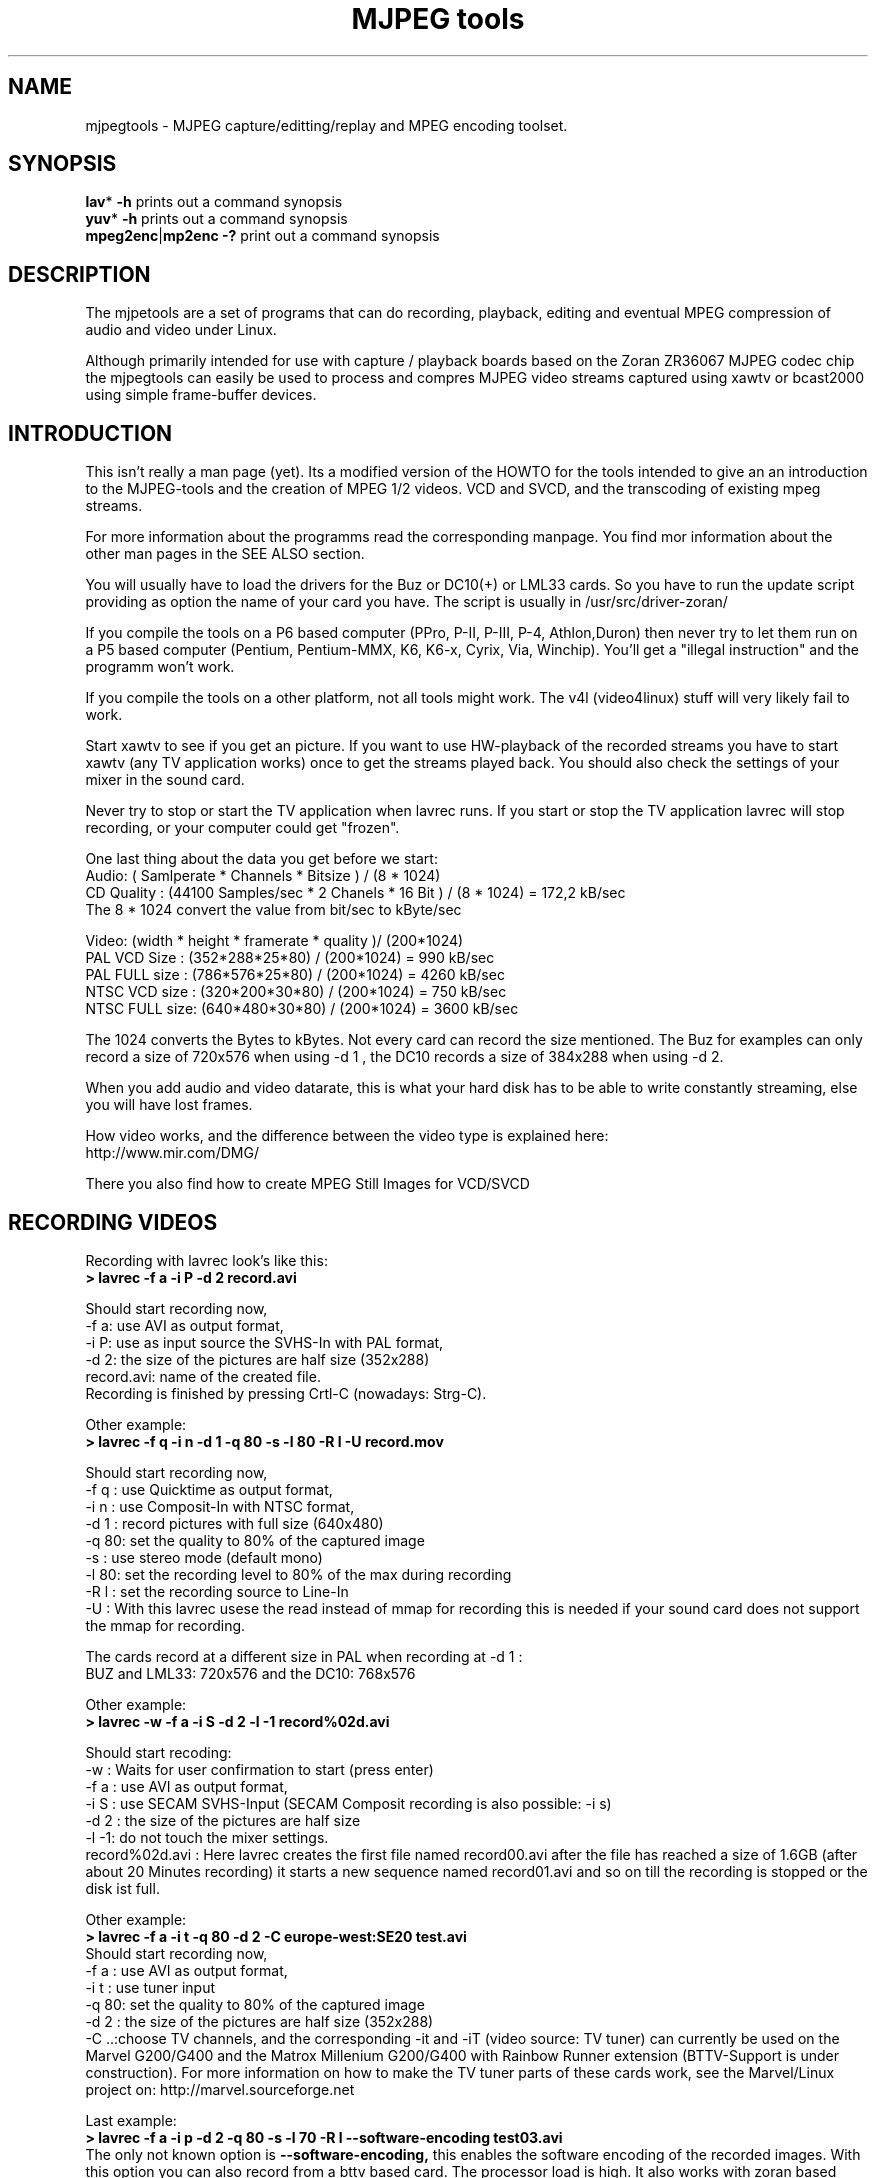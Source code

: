 .\" 
.TH "MJPEG tools" "1" "2 June 2001" "MJPEG Linux Square" "MJPEG tools manual"
.SH "NAME"
.LP 
.br 
mjpegtools \- MJPEG capture/editting/replay and MPEG encoding toolset.
.br 

.SH "SYNOPSIS"
.LP 
.BR lav * " \-h"
prints out a command synopsis
.br 
.BR yuv * " \-h"
prints out a command synopsis
.br 
.BR mpeg2enc | mp2enc\ \-?
print out a command synopsis
.br 

.SH "DESCRIPTION"
.br 
The mjpetools are a set of programs that can do recording,
playback,  editing and eventual MPEG compression of
audio and video under Linux.  

Although primarily intended for use with capture / playback boards
based on the Zoran ZR36067 MJPEG codec chip the mjpegtools can easily
be used to process and compres MJPEG video streams captured using
xawtv or bcast2000 using simple frame\-buffer devices.


.SH "INTRODUCTION"
.br 

This isn't really a man page (yet).  Its a modified version of the
HOWTO for the tools intended to give an an introduction to the
MJPEG\-tools and the creation of MPEG 1/2 videos. VCD and SVCD, and
the transcoding of existing mpeg streams.

For more information about the programms read the corresponding manpage. You find mor information about the other man pages in the SEE ALSO section.

You will usually have to load the drivers for the Buz or DC10(+) or LML33
cards. So you have to run the update script providing as option the name 
of your card you have. The script is usually in /usr/src/driver\-zoran/

If you compile the tools on a P6 based computer (PPro, P\-II, P\-III, P\-4,
Athlon,Duron) then never try to let them run on a P5 based computer 
(Pentium, Pentium\-MMX, K6, K6\-x, Cyrix, Via, Winchip). You'll get a 
"illegal instruction" and the programm won't work.

If you compile the tools on a other platform, not all tools might work. The v4l (video4linux) stuff will very likely fail to work.

Start xawtv to see if you get an picture. If you want to use HW\-playback of
the recorded streams you have to start xawtv (any TV application works) 
once to get the streams played back. You should also check the settings of 
your mixer in the sound card.

Never try to stop or start the TV application when lavrec runs. If you start
or stop the TV application lavrec will stop recording, or your computer could
get "frozen".

One last thing about the data you get before we start:
.br
Audio: ( Samlperate * Channels * Bitsize ) / (8 * 1024)
.br
CD Quality : (44100 Samples/sec * 2 Chanels * 16 Bit ) / (8 * 1024) = 172,2 kB/sec
.br
The 8 * 1024 convert the value from bit/sec to kByte/sec


Video: (width * height * framerate * quality )/ (200*1024)
.br
PAL VCD Size  : (352*288*25*80) / (200*1024) = 990  kB/sec
.br
PAL FULL size : (786*576*25*80) / (200*1024) = 4260 kB/sec
.br
NTSC VCD size : (320*200*30*80) / (200*1024) = 750  kB/sec
.br
NTSC FULL size: (640*480*30*80) / (200*1024) = 3600 kB/sec

.br
The 1024 converts the Bytes to kBytes. Not every card can record the size 
mentioned. The Buz for examples can only record a size of 720x576 when
using -d 1 , the DC10 records a size of 384x288 when using -d 2.

.br
When you add audio and video datarate, this is what your hard disk has  
to be able to write constantly streaming, else you will have lost frames.

How video works, and the difference between the video type is explained here:
.br
http://www.mir.com/DMG/

There you also find how to create MPEG Still Images for VCD/SVCD

.SH "RECORDING VIDEOS"
.br 

Recording with lavrec look's like this:
.br 
.B > lavrec \-f a \-i P \-d 2 record.avi

Should start recording now,
.br 
\-f a: use AVI as output format,
.br 
\-i P: use as input source the SVHS\-In with PAL format,
.br 
\-d 2: the size of the pictures are half size (352x288)
.br 
record.avi: name of the created file.
.br 
Recording is finished by pressing Crtl\-C (nowadays: Strg\-C).

Other example:
.br 
.B > lavrec \-f q \-i n \-d 1 \-q 80 \-s \-l 80 \-R l \-U record.mov

Should start recording now,
.br 
\-f q : use Quicktime as output format,
.br 
\-i n : use Composit\-In with NTSC format,
.br 
\-d 1 : record pictures with full size (640x480)
.br 
\-q 80: set the quality to 80% of the captured image
.br 
\-s   : use stereo mode (default mono)
.br 
\-l 80: set the recording level to 80% of the max during recording
.br 
\-R l : set the recording source to Line\-In
.br
\-U   : With this lavrec usese the read instead of mmap for recording this
is needed if your sound card does not support the mmap for recording.

The cards record at a different size in PAL when recording at -d 1 :
.br
BUZ and LML33: 720x576 and the DC10: 768x576


Other example:
.br 
.B > lavrec \-w \-f a \-i S \-d 2 \-l \-1 record%02d.avi

Should start recoding:
.br 
\-w   : Waits for user confirmation to start (press enter)
.br 
\-f a : use AVI as output format,
.br 
\-i S : use SECAM SVHS\-Input (SECAM Composit recording is also possible: \-i s)
.br 
\-d 2 : the size of the pictures are half size
.br 
\-l \-1: do not touch the mixer settings.
.br 
record%02d.avi : Here lavrec creates the first file named record00.avi after 
the file has reached a size of 1.6GB (after about 20 Minutes recording) it 
starts a new sequence named record01.avi and so on till the recording is 
stopped or the disk ist full. 

Other example:
.br
.B > lavrec -f a -i t -q 80 -d 2 -C europe-west:SE20 test.avi
.br
Should start recording now,
.br
\-f a : use AVI as output format,
.br
\-i t : use tuner input
.br
\-q 80: set the quality to 80% of the captured image
.br
\-d 2 : the size of the pictures are half size (352x288)
.br
\-C ..:choose TV channels, and the corresponding -it and -iT 
(video source: TV tuner) can currently be used on the Marvel G200/G400 and 
the Matrox Millenium G200/G400 with Rainbow Runner extension (BTTV-Support 
is under construction).  For more information on how to make the TV tuner 
parts of these cards work, see the Marvel/Linux project on: 
http://marvel.sourceforge.net 

Last example:
.br
.B > lavrec -f a -i p -d 2 -q 80 -s -l 70 -R l --software-encoding test03.avi 
.br
The only not known option is 
.B --software-encoding, 
this enables the software encoding of the recorded images. With this option 
you can also record from a bttv based card. The processor load is high. It 
also works with zoran based cards but only with -d 4.
.br

All lavtools accept the %02d file description, so you do not have to name each 
file, but that would also be a posibillity to do. 
.br

Note: More options are described in the lavrec man-page. 
.br

There are more options, but with this you should be able to start.
.br
 
How about some hints as to sensible settings. I habitually turn quality to
80% or more for \-d 2 capture. At full resolution as low as 40% seems to be
visually "perfect".  \-d 2 is already better than VHS video (a *lot*!).
If you're aiming to create VCD's then there is little to be gained recording
at full resolution as you need to reduce to \-d 2 resolution later anyway.

.SH "CREATING VIDEOS FROM IMAGES"
.br 
You can use jpeg2yuv to create a yuv stream from separate JPEG images.
This stream is sent to stdout, so that it can either be saved into a
file, encoded directly to a mpeg video using mpeg2enc or used for
anything else.

Saving an yuv stream can be done like this:
.br
.B > jpeg2yuv -f 25 -j image%05d.jpg > result.yuv

Creates the file result.yuv containing the yuv video data with 25 FPS.
The -f option is used to set the frame rate. Note that image%05d.jpg means
that the jpeg files are named image00000.jpg, image00001.jpg and so on.
(05 means five digits, 04 means four digits, etc.)

If you want to encode a mpeg video directly from jpeg images
without saving a seperate video file type:
.br
.B > jpeg2yuv -f 25 -j image%05d.jpg | mpeg2enc -o mpegfile.m1v

Does the same as above but saves a mpeg video rather than a yuv video.
See mpeg2enc section for details on how to use mpeg2enc.

You can also use yuvscaler between jpeg2yuv and mpeg2enc.
If you want to create a SVCD from your mpeg-video, type:
.br
.B > jpeg2yuv -f 25 -j image%05d.jpg | yuvscaler -O SVCD | mpeg2enc -f 4 -o video.m2v

It's also usefull to put yuvmedianfilter before mpeg2enc. The resulting
video will be softer but a bit less sharp:
.br
.B > jpeg2yuv -f 25 -j image05d*.jpg | yuvmedianfilter | mpeg2enc -o video.m1v

It also depends on the quality (compression) of your jpeg images wheather
yuvmedianfilter should be used or not.

You can use the -b option to set the number of the image to start with.
For example, if your first image is image01.jpg rather than image00.jpg, type:
.br
.B > jpeg2yuv -b 1 -f 25  -j image%02d.jpg | yuv2lav -o stream_without_sound.avi

Adding the sound to the stream then:
.br
.B > lavaddwav stream_without_sound.avi sound.wav stream.avi

The number of images to be processed can be specified with the -n number.

For ppm input there is the ppmtoy4m util, there is also a manpage for ppmtoy4m.

So to create a mpeg video try this:
.br
.B > cat *.ppm | ppmtoy4m -o 75 -n 60 -F 25:1 | mpeg2enc -o output.m1v

Cat's each *.ppm file to ppmtoy4m. There the first 75 frames (pictures) are
ignored and next 60 are encoded by mpeg2enc to output.m1v.  You can run it
without the -o and -n option. The -F options sets the frame rate, default is
NTSC (30000:1001), for PAL you have to use -F 25:1.

Other picture formats can also be used if there is a converter to ppm:
.br
.B > ls *.tga | xargs -n1 tgatoppm | ppmtoy4m | yuvplay

A list of filenames (ls *.tga) is given to xargs that executes the tgatoppm
with one (-n 1) argument per call, and feeds the output into ppmtoy4m. This
time the video is only shown on the screen.
.br
The xargs is only needed if the converter (tgatoppm), can only operate on a
single image at a time.


.SH "CHECKING IF RECORDING WAS SUCCESFUL"
.br 
You can use lavplay or glav.

.B > lavplay \-p S record.avi

You should see the recorded video and hear the sound. But the decoding of the
video is done by the CPU. Your system has quite a heavy load. You don't need
xawtv or anything, though.

When you record with -d 1 somtimes it happend that the field were described 
wrong top first, but it was a bottom first video. You notice this effect easily
when you look at the logo of a tv company. Then try to play it back with 
the -x option. This changes the field order and fix the problem but you also have to use the -x switch in lav2yuv.
.br
You can also try changing the lavrec -f option to the opposite 
used before (a/A) this should change the field order while recording.

The better way:
.br 
.B > lavplay \-p H record.avi

The video is decoded and played by the hardware. The system load is now
very low. This will play it back on\-screen using the hardware.

You might also try:
.br 
.B > lavplay \-p C record.avi

Which will play it back using the hardware, but to the output of the card, so
you'll be able to use xawtv or another tv application to see the results.

NOTE: ALWAYS first open xawtv, and only then, start lavplay \-p C. If you do it
the other way around, the computer might crash.

.B > glav record.avi

Does the same as lavplay, but you have an nice gui. The options for glav and 
lavplay are nearly the same. Using no option HW playback is used. 

Using hardware playback a signal for the Composit and SVHS OUT is generated, so you can view the movie on your TV.

NOTE: After loading the driver's you have to start xawtv to set up some things
lavplay and glav do not, but they are needed for HW\-Playback. Don't forget to
close xawtv !!
.br 
NOTE2: Do not try to send glav an lavplay into background, wont work correct !!!
.br 
NOTE3: SECAM playback is now (12.3.2001) only in monochrome, but the recording
and encoding is done right.

Coming soon: There is a tool, that makes recording videos very simple named
Linux Video Studio. You can download it at: http://ronald.bitfreak.net


.SH "EDIT THE VIDEO"
.br 
Most tasks can be easily done by glav.
Like deleting parts of the video, cut paste and copy parts of the videos.
For my part I was not in the need of doing anything that glav coudn't do.

The modifications should be saved because glav does not edit (not destructive)
the video. This means that the video is left untouced, and the modification's
are kept in an extra "Edit List" file. Readable with a text editor. This files
can be used as an input file for the lavtools, like lav2wav, lav2yuv, lavtrans.

If you want to cut off the beginning and the end of the stream mark the
beginning and the and, and use the "save select" button. The edit list file is
than used as input for the lavtools. If you want to split a recorded video to
some smaler parts, simply select the parts and then save each part to a differnt
listfile.

You can see all changes to the video and sound NOW, you do not need to
recalculate something.

If you want to get an "destructive" version of your edited video use:
.br

.B > lavtrans \-o short_version.avi \-f a editlist.eli
.br
\-o    : specifies the output name
.br
\-f a  : specifies the output format (AVI for example)
.br
editlist.eli : is the list file where the modifications are descibed. You
generate the list file with the "save all" or "save select" buttons in glav.

Unify videos:
.br

.B > lavtrans \-o stream.movtar \-f m record_1.avi record_2.avi ... record_n.avi
.br
\-o  : specifies the output name
.br
\-f m: specifies the output format, movtar in this case

This is usually not necessary. Keep in your mind that there is the 2GB file-size-limit on 32Bit systems with an older glibc. 

Separate pics and sound: 

.B > lavtrans \-o sound.wav \-f w stream.avi
.br
Creates a wav file with the sound of the stream.avi
.br
Maybe need if you want to remove noise or something else, or you want to
convert it to an an other sound format for other use.

An other version of spliting the sound is:
.br
.B > lav2wav editlist.eli > sound.wav

Creating separate images:
.br
.B > mkdir jpg
.br
.B > lavtrans \-o jpg/image%05d.jpg \-f i stream.avi
.br
First create the directory "jpg".
.br
Then lavtrans will create single JPG images in the jpg directory from the
stream.avi file. The files will be named: image00000.jpg image00001.jpg ....

Maybe interesting if you need sample images and do not want to play around
with grabing a single image.



.SH "CREATING MOVIE TRANSITIONS"
.br 
Thanks to pHilipp Zabel's lavpipe, we can now make simple transitions between
movies or combine multiple layers of movies.

pHilipp wrote this HOWTO on how to make transitions:

Let's assume simple this scenery: We have two input videos, intro.avi
and epilogue.mov and want make intro.avi transist into epilogue.mov
with a duration of one second (that is 25 frames for PAL or 30 frames
for NTSC).

intro.avi and epiloque.mov have to be of the same format regarding
frame rate and image resolution, at the moment.
In this example they are both 352x288 PAL files. intro.avi contains
250 frames and epilogue.mov is 1000 frames long.

Therefore our output file will contain:
 \- the first 225 frames of intro.avi
 \- a 25 frame transition containing the last 25 frames of intro.avi
   and the first 25 frames of epilogue.mov
 \- the last 975 frames of epilogue.mov

We could get the last 25 frames of intro.avi by calling:
.br
> lav2yuv \-o 225 \-f 25 intro.avi
.br
\-o 225, the offset, tells lav2yuv to begin with frame # 225
and \-f 25 makes it output 25 frames from there on
.br

Another possibility is:
.br
> lav2yuv \-o \-25 intro.avi
.br
Since negative offsets are counted from the end.

And the first 25 frames of epilogue.mov:
.br
>l av2yuv \-f 25 epilogue.mov
.br
\-o defaults to an offset of zero

But we need to combine the two streams with lavpipe. So the call would be:
.br
> lavpipe "lav2yuv \-o 255 \-f 25 intro.avi" "lav2yuv \-f 25 epilogue.mov"
.br
The output of this is a raw yuv stream that can be fed into
transist.flt.

transist.flt needs to be informed about the duration of the transition
and the opacity of the second stream at the beginning and at the end
of the transition:
.br
 \-o num   opacity of second input at the beginning [0\-255]
.br
 \-O num   opacity of second input at the end [0\-255]
.br
 \-d num   duration of transition in frames
.br
An opacity of 0 means that the second stream is fully transparent
(only stream one visible), at 255 stream two is fully opaque.
.br
In our case the correct call (transition from stream 1 to stream 2)
would be:
.br
> transist.flt \-o 0 \-O 255 \-d 25
.br
The \-s and \-n parameters equal to the \-o and \-f parameters of lav2yuv
and are only needed if anybody wants to render only a portion of the
transition for whatever reason. Please note that this only affects
the weighting calculations \- none of the input is really skipped, so
that if you pass the skip parameter (\-s 30, for example), you also
need to skip the first 30 frames in lav2yuv (\-o 30) in order to get
the expected result. If you didn't understand this, send an email to
the authors or simply ignore \-s and \-n.
.br
The whole procedure will be automated later, anyway.

Now we want to compress the yuv stream with yuv2lav.
.br
>yuv2lav \-f a \-q 80 \-o transition.avi
Reads the yuv stream from stdin and outputs an avi file (\-f a)
with compressed jpeg frames of quality 80.

Now we have the whole command for creating a transition:

>ypipe "lav2yuv \-o 255 \-f 25 intro.avi" "lav2yuv \-f 25 epilogue.mov" | \
transist.flt \-o 0 \-O 255 \-d 25 | yuv2lav \-f a \-q 80 \-o transition.avi

(This is one line.) The resulting video can be written as a LAV Edit List,
a plain text file containing the following lines:

LAV Edit List
.br
PAL
.br
3
.br
intro.avi
.br
transition.avi
.br
epilogue.mov
.br
0 0 224
.br
1 0 24
.br
2 25 999

This file can be fed into glav or lavplay, or you can pipe it into mpeg2enc
with lav2yuv or combine the whole stuff into one single mjpeg file with
lavtrans or lav2yuv|yuv2lav.



.SH "CONVERTING THE STREAM TO MPEG VIDEOS - QUICKSTART"
.br 
If you want a one command conversation to mpeg videos try lav2mpeg
in the scripts directory.

However, better results can be accomplished by trying out various options
and find out which one works best for you.  These are discussed below.


.SH "CREATING SOUND"
.br 
MPEG\-1 videos need MPEG1\-layer2 sound files. For MPEG\-2 videos you can use
MPEG1\-Layer2 and MPEG1\-Layer3 (MP3). But you should stick to MPEG1\-Layer2
because most of the MPEG2 players (DVD Player for example usually the
different Winxx Versions have great problems with this too) are not able to
play MPEG2\-Video and MPEG1\-Layer3 sound.

Example:
.br
.B > lav2wav stream.avi stream1.avi | mp2enc \-o sound.mp2

This creates a mpeg\-2 sound file out of the stream.avi with 224kBit/sec
bitrate. You can specifie more files, and also use the placeholder %nd.
Where n describes the numbers.

Example:
.br
.B > lav2wav editlist.eli | mp2enc \-b 128 \-m \-o sound.mp2

This creates a mono output with an bitrate of 128kBit/sec bitrate.
The input this time is the editlistfile (can have any name) created with glav,
so all changes you made in glav are direct processed and handed over to mp2enc.
So you do NOT have to create an edited stream with lavtrans to get it converted
properly.

Another example:
.br
.B > cat sound.wav | mp2enc \-v 2 \-V \-o sound.mp2

This creates an VCD ( bitrate=224, stero, sampling rate:44100) compatible
output from the wav file.
.br
With \-v 2 mp2enc is more verbose, while encoding you see the sec of audio already encodet.

The toolame encoder is also able to produce a layer 2 file. You can use that
one as well.

You can test the output with:
.br
.B > plaympeg sound.mp2

NOTE: plaympeg is a MPEG1 Player for Linux, you can use other players as well,
for MPEG audio testing you can also use mpg123.



.SH "CONVERTING VIDEO"
.br 
You can create MPEG1 and MPEG2 videos.

Normaly the first video you create is not the best ;) For optimal quality/size
you need to play with the bitrate, search radius, noise filter ....
The options of mpeg2enc are described in the README in the mpeg2enc directory.

Example:
.br
.B > lav2yuv stream.avi | mpeg2enc \-o video.m1v

This creates an video file with the default bitrate of 1152kBit/sec. This is
the bitrate you need if you want to create VCDs.

Example:
.br
.B > lav2yuv \-d 2 stream%02d.avi | mpeg2enc \-b 1500 \-r 16 \-o video.m1v

There lav2yuv drops the 2 lsb (Less Significant Byte) of the each pixel. Then
mpeg2enc creates a video with a bitrate of 1500kBit/s uses an search radius of
16. That when trying to find similar 16*16 macroblocks of pixels in between
frames the encoder looks up to 16 pixels away from the current position of
each block.  It looks twice as far when comparing frames 1 frame apart and so
on. Reasonable values are 16 or 24. The default is 16 so adding the option
here is silly. Lower values (0, 8), improve the encoding speed but
you get lower quality (more visible artifacts), higher values (24, 32) improve
the quality at the cost of the speed. 
With the file description of stream%02d.avi
all files are processed that match this pattern beginning with 00, 01....

Example:
.br
.B > lav2yuv \-n 1 editlist.eli | mpeg2enc \-b 2000 \-r 24 \-q 6 \-o video.m1v

There lav2yuv applies a low\-pass noise filter to the images. Then mpeg2enc
creates an video with an bitrate of 2000kBit/s (or 2000000Bit/s) uses a search
radius of 24. An editlistfile used.

Explanation:
.br
when mpeg2enc is invoked without the 'q' flag it creates "constant bit\-rate"
MPEG streams.  Where (loosely speaking) the strength of compression (and hence
picture quality) is adjusted to ensure that on average each frame of video has
exactly the specified number of bits.  Such constant bit\-rate streams are
needed for broadcasting and for low\-cost hardware like DVD and VCD players
which use slow fixed\-speed player hardware.

Obviously this is fairly inefficient as it means inactive scenes use up bits
that could better be "spent" on rapidly changing scenes. Setting the 'q' flag
tells mpeg2enc to generate variable bit\-rate streams. For such streams the
bit\-rate specified is simply the maximum permissible. The 'q' parameter
specifies the minimum degree of compression to be applied by specifying 
how exactly picture information is recorded. Typically, 'q' would be set 
so that quiet scenes would use less than the specified maximum (around 6 
or 8) but fast moving scenes would still be bit\-rate limited.  For 
archival purposes setting a maximum bit\-rate high enough never to be 
reached (e.g. 10Mbps) and a q of 2 or 3 are reasonable choices.

Example:
.br
.B > lav2yuv \-a 352x240+0+21 stream.avi | mpeg2enc \-b 1152 \-r 16 \-4 1 \-2 1 \-o video.m1v
.br

Usually there is at the top and at the bottom a nearly black border and a lot
of bandwith ist used for something you do not like. The \-a option sets
everything that is not in the described area to black, but the imagesize 
(352x288) is not changed.
.br
So you have a real black border the encoder only uses a few bits for encoding
them. You are still compatible to VCD's for this example.
.br
The \-4 1 and \-2 1 options improve the quality about 10% but conversion is
slower.

At the size of 352x288 (1/2 PAL size, created when using the \-d 2 option when
recording) the needed bitrate is/should be between 1000 \- 1500kBit/s.

Anyways, the major factor is quality of the original and the degree of
filtering. Poor quality unfiltered material typically needs a higher rate 
to avoid visible artefacts.
.br
If you want to reduce bit\-rate without annoying artifacts when compressing
broadcast material you should try the noise filters. This are for lav2yuv: 
\-n [0..2] and \-d [0..3]. There are other filter which are described later.

Example:
.br
.B > lav2yuv stream.avi | mpeg2enc \-b 1500 \-n s \-g 6 \-G 20 \-o video.m1v
.br

Here the stream.avi will be encoded with:
.br
\-b 1500    : a Bitrate of 1500kBit/sec
.br
\-n s       : the input Video norm is forced to SECAM
.br
\-g 6 \-G 20 : the encoder can dynamically size the output streams groups\-of\-
pictures to reflect scene changes. This is done by setting a maximum GOP 
(\-G flag) size larger than the minimum (\-g flag).
.br
For VCDs sensible values might be a minimum of 9 and a maximum of 15. For
SVCD 6 and 18 would be good values. If you only want to play it back on SW 
player you can use other min\-max values.

Example:
.br 
.B > lav2yuv \-n 1 \-a 352x220+0+34 stream%02d.avi | mpeg2enc \-b 1500 \-r 16 \-4 1 \-2 1 \-S 630 \-B 260 \-o video_n1_1500_r16_41_21_S630_B240.m1v

Here lav2yuv uses the low pass filter for optimizing the pictures, also a
part top and bottom border are set to black. lav2yuv processes all the stream
files. Then mpeg2enc uses some options that make the encoded stream look nicer.
Using '-S 630' means that mpeg2enc marks the stream so that mplex generates
a new stream every 630MB.  One important thing is the use of the -B option
which specifies the non-video (audio and mplex information) bitrate.  The
\-B value of 260 should be fine for audio with 224kBit and mplex information.
For further information take a look at the encoding scripts in the scripts
directory.

Scaling:
.br
Using yuvscaler one can now also scale the video before encoding it. This can be useful for users with a DC10 or DC10+ cards which captures at -d 1 768x576 or -d 2 384x288 (PAL/SECAM) or -d 1 640x480 (NTSC). 
These sizes cannot be scaled right with the -s option from lav2yuv to VCD or SVCD format. It is only scaled right with lav2yuv when using a Buz or LML33 card. 

.br

You get a full description of all commands starting:
.br
.B >yuvscaler \-h

Using yuvscaler, one can now also downscale the video before encoding it. This 
can be useful for, for example, users with a DC10+ card, which captures at 
384x288 (PAL/SECAM) or 640x480 (NTSC) when using full resolution with
decimation two during recording.

.B >lav2yuv stream.avi | yuvscaler \-O VCD | mpeg2enc \-o video.m1v

This will rescale the 384x288 or 768x576 (PAL/SECAM) or 320x240 or 640x480
(NTSC) stream to the VCD\-size 352x288 (PAL/SECAM) or 352x240 (NTSC) and
encode the resulting output YUV data to an mpeg stream.

It can also do SVCD\-scaling to 480x480 (NTSC) or 480x576 (PAL/SECAM):
.br
.B >lav2yuv stream.avi | yuvscaler \-O SVCD \- M BICUBIC | mpeg2enc \-o video.m2v
.br 

The mode keyword (-M) forces yuvscaler to use the higher quality bicubic
algorithms for downscaling and not the default resample algorithms.
Upscaling is always done by the bicubic algorithms.

Other Example
.br
.B > lav2yuv stream.avi | yuvscaler -I USE_450x340+20+30 -O SIZE_320x200 | mpeg2enc -o video.m1v

Here we only use a part of the input and have a special output format. 

Note: yuvscaler can also set a active area, and set everything else to real
black using: -I ACTIVE_WidthxHeight+WidthOffset+HeightOffset
.br
Like the -a option in lav2yuv.

Testing is done by:
.br
.B > plaympeg video.m1v

.B Note: 
This are only examples. There are more options you can use. You can use
most of them together to create high quality videos with the lowest 
possible bitrate.
.br 
.B Note2: 
The higher you set the search radius the longer the conversion will 
take. In common you can say the more options used the longer it takes. 
.br
.B Note3: 
MPEG1 was not designed to be a VBR (variable bitrate stream) !!
So if you encode with -q 15 mpeg2enc sets the maximal bitrate -b to 1152.
If you want a VBR MPEG1 you have to set -b very high (2500).
.br
.B Note4: 
Maybe you should give better names than video.m1v. 
.br
A good idea would be if you see the filename you know the options you've used. 
(Ex: video_b1500_r16_41_21.m1v) 
.br
Another possibility is to call all the layer 2 files ".mp2" all the MPEG\-1 
video files ".m1v" and all MPEG\-2 video files ".m2v".  Easy to see what's 
happening then.
.br
Reserve .mpg for multiplexed MPEG\-1/2 streams.

.SH "OPTIMIZING THE STREAM"
.br
Using filters helps to increase the image quality using fixes bitrate video streams. With VBR (variable bit rate) video the filesize is reduced.



Example:
.br
.B > lav2yuv stream.avi | yuvmedianfilter | mpeg2enc \-o video.m1v

Here the yuvmedianfilter programm is used to improve the image. This
removes some of low frequence noice in the images. It also sharpens 
the image a little. It takes a center pointer avg the pixels around it that 
fall with the threshold. It then replaces the center pixel with this new 
value. You can also use the \-r (radius) option for an other search radius. 
Use \-t to control the threshold of the pixel count in the agv.
The defaults \-r 2 and \-t 2 look good.
.br

Example:
.br
.B > lav2yuv stream.avi | yuvdenoise | mpeg2enc -o video.m1v
.br
Now we are using yuvdenoise to improve the image. The filter mainly reduces
color and luminance-noise and flickering due to phase errors.
.br

Example:
.br
.B > lav2yuv stream.avi | yuvkineco -F 1 | mpeg2enc -o video.m1v
.br
yuvkineco is used for NTSC sources. It does the conversation from 29.97 fps 
to 23.976fps, you can call it "reverse 2-3 pulldown", more info about this in 
the README.2-3pulldown. yuvkineco does only remove NTSC specific problems. 
So if you want to improve the image you should also use yuvdenoise:
.br
.B > lav2yuv stream.avi | yuvkineco | yuvdenoise | mpeg2enc -o video.m1v
.br

Example: 
.br
.B > lav2yuv stream.avi | yuvycsnoise | mpeg2enc -o video.m1v
.br
yuvycsnoise is also used for NTSC and is specialized for NTSC Y/C separation
noise. If video capture hardware has only a poor Y/C separator then at vertical
stripes (especialy red/blue) noises appear which seem checker flag and 
bright/dark invert per 1 frame. yuvycsnoise reduces noises of this type.
You can also use different thresholds for luma/chroma and the optimizing
method. 
.br
yuvycsnoise workes only correct when we have NTSC with:
.br
  * full height (480 lines)
.br
  * full motion captured (29.97 fps)
.br
  * captured with poor Y/C separator hardware

For more information about the yuvkineco and yuvycsnoise read the README
in the yuvfilters directory.


.SH "PUTTING THE STREAMS TOGETHER (MULTIPLEXING)"
.br
 
Example:
.br
.B > mplex sound.mp2 video.m1v \-o my_video.mpg

Puts the sound.mp2 and the video.m1v stream together to my_video.mpg

Example:
.br
.B > mplex \-S 1500 sound.mp2 video.m1v \-o my_film.mpg

Puts the sound.mp2 and video.m1v together but the file size can be up to 1.5GB
before an second file is created. (default is 680MB)

Note that this does *not* generate seperate stand\-alone MPEG streams in each 
file.  This would involve ensuring each sequence started with sequence headers 
and recalculating buffers and timestamps.

What currently happens is that 2nd 3rd etc files are simply *continuations* of
the 1st.  To play them you need to concatenate them and treat them as a single
looong stream. This is exactly the same (nasty) approach used on DVD's with
their 1G\-byte "VOB" files.

Now you can use your prefered MPEG player and watch it.
All players based on the SMPG library work well.
Other Players are: xmovie, xine, gtv, MPlayer for example.

Note: If you have specfied the \-S option for mpeg2enc mplex will 
automatically split the files if there is in the output filename a %d (looks 
like: \-o test%d.mpg) 
The files generated this way are separeate stand\-alone MPEG streams!

Note: xine might have a problem with seeking through videos.

Variable bit\-rate multiplexing:
Remember to tell mplex you're encoding VBR (\-V option) as well as mpeg2enc
(see the example scripts).  It *could* auto\-detect but it is not working yet.
You should tell mplex a video buffer size at least as large as the one you
specified to "mpeg2enc".  Sensible numbers for MPEG\-1 might be a ceiling bit\-
rate of 2800Kbps, a quality ceiling (quantisation floor) of 6 and a buffer size
of 400K.

Example:
.br
.B > mplex -V -r 1740 audio.mp2 video_vbr.m1v -o vbr_stream.mpg

Here we multiplex a variabel bitrate stream. mplex is now a single pass
multiplexer so it can't dedect the maximal bitrate and we have to specify it.
The data rate for the output stream is: audio bitrate + peak videobitrate +
1-2% for mplex information. If audio (-b 224) has 224kBit, video has 1500kBit 
(was encoded with -b 1500 -q 9) then we have 1724 * 1.01 or about 1740kBit.

Example:
.br
.B > plaympeg my_video.mpg
.br
or
.br
.B > gtv my_video.mpg


.SH "TRANSCODING OF EXISTING MPEG\-2 STREAMS"
.br 
For transcoding existing MPEG\-2 streams from digital TV cards or DVD a still
lower data\-rate than for broadcast will give good results. Standard VCD 1152
Kbps typically works just fine for MPEG1. The difference is in the Signal/Noise
ratio of the original.  The noise in the analog stuff makes it much harder to
compress.

You will also need to manually adjust the audio delay offset relative to video
when multiplexing.  Very often around 150ms delay seems to do the trick.

You have to download the ac3dec and mpeg2dec packages. You can find them at
mjpeg hompage (http://sourceforge.net/projects/mjpeg). You also need sox and
toolame if you want to use the script. 

In the scripts directory there is a transcode script that does most of the work.

So transcoding looks like this:
.br  
\fB> transcode \-V \-o vcd_stream mpeg2src.mpg\fR
.TP 6
.B \\-V : 
set's the options so that a VCD compatible stream is generated
.TP 15
.B \\-o vcd_stream: 
a vcd_stream.m1v (video) and vcd_stream.mp2 (audio) is created
.TP 15
.B \mpeg2src.mpg: 
specifies the source stream
.TP 0

The script prints also something like this:
.br 
> SYNC 234 mSec

You will need to adjust the audio/video startup delays when multiplexing to
ensure audio and video are synchronised.
.br 
The exact delay (in milliseconds) that you need to pass to mplex to synchronise
audio and video using the "\-O" is printed by the extract_ac3 tool labelled
"SYNC" when run with the "\-s" flag.

Then you need to multiplex them like this:
.br 
\fB> mplex \-f 1 \-O 234 vcd_stream.mp2 vcd_stream.m1v \-o lowrate.mpg\fR
.TP 9
.B \\-f 1   : 
Mux format is VCD
.TP 9
.B \\-O 234 : 
Video timestamp offset in mSec, generated by the lavtrans script, there negative values are allowed
.TP 0
.br 
vcd_stream.mp2 & vcd_stream.m1v : generated files
.br 
lowrate.mpg  : the VCD compatible output stream


> transcode \-S \-o svcd_stream mpeg2src.mpg
.br 
Here the output format is SVCD (MPEG\-2 video).

You have to multiplex it with:
.br 
\fB> mplex \-f 4 \-O 234 svcd_stream.mp2 svcd_stream.m2v \-o lowrate.mpg\fR

There is sometimes a problem with NTSC and VCD playback because movies may be
recorded with 3:2 pulldown NTSC with 60 fields/sec. mpeg2dec is designed for
playback on computers and generates the original 24frames/sec bitrate. If you
encode the video now 30frames/sec video is created. This video is now much
too short for the encoded audio.
.br 
The transcoding can be made to work but it must be done manually:

\fB> cat mpeg2src.mpg | mpeg2dec \-s  \-o YUVs | buffer \-b 4M |
 mpeg2enc \-I 0 \-f 4 \-q 9 \-V 200 \-b 2500 \-F 1 \-p \-o svcd_stream.m2v\fR

The \-F 1 options tells mpeg2enc the frame rate for the encoded video has to
be 24000.0/1001.0 (NTSC 3:2 pulldown converted FILM). The \-p tells mpeg2enc
to generate header flags for 32 pull down of 24fps movie. It may also work if
you do not add the \-p flag.

You do not need the \-p flag when transcoding to VCD format because it is
not supported in mpeg1.

If you want to do every step on your own it has to look like this:

Extracting Audio:
.br 
\fB> cat test2.mpg | extract_ac3 \- \-s | ac3dec \-o wav \-p sound.wav 2>/dev/null\fR

One of the first lines showed contains the label "SYNC" you have to use this
time afterwards for the multiplexing. The 2>/dev/null redirects the output of
ac3dec to /dev/null. In the next step you generate the mpeg audio file:

\fB> cat sound.wav | mp2enc \-V \-v 2 \-o audio.mp2\fR
.TP 6
.B \\-V  : 
forces VCD format, the sampling rate is converted to 44.1kHz  from 48kHz
.TP 6
.B \\-v 2: 
unnecessary but if you use it mp2enc tells you how many seconds of the 
Audio file are already encoded.
.TP 6
.b \\-o  : 
Specifies the output file.
.TP 0

The other version uses sox and toolame in a singe command:
.br
\fB> cat test2.mpg | extract_ac3 - -s | ac3dec -m wav | sox -t wav /dev/stdin -t wav -r 44100 /dev/stdout | toolame -p 2 -b 224 /dev/stdin audio.mp2\fR

One of the first lines output contains the label "SYNC".  You have to use this  time (referred to as "SYNC_value" below) when doing the multiplexing. 

You can generate VCD and SVCD videos, and own mpeg1/2 videos.

For VCD creation use:

\fB> cat test2.mpg | mpeg2dec \-s \-o YUVh | mpeg2enc \-f 1 \-o video_vcd.m1v\fR

mpeg2dec:
.TP 6
.B \\-f 1 : 
tells mpeg2dec to use program stream demultiplexer
.TP 11
.B \\-o YUVh :
the output size of the extracted frames
.TP 0

There are other output modes, try "mpeg2dec \-\-help" but the most important here are:
.TP 7
.B YUV  : 
is the full image size
.TP 7
.B YUVs : 
is SVCD size
.TP 7
.B YUVh : 
is VCD size
.TP 0

Mplex with:
.br 
\fB> mplex \-f 1 \-O SYNC_value audio.mp2 video_vcd.m1v \-o vcd_stream.mpg\fR

.TP 7
.B \\-f 1 : 
generates an VCD stream
.TP 0 

For SVCD creation use:
.br 
\fB> cat test2.mpg | mpeg2dec \-s \-o YUVs | buffer \-b 4M |
 mpeg2enc \-f 4 \-q 9 \-V 200 \-o video_svcd.mpg\fR

.TP 9
.B \\-f 4   : 
Set options for MPEG 2 SVCD
.TP 9
.B \\-q 9   :
Quality factor for the stream (VBR stream) (default q: 12)
.TP 9
.B \\-V 200 :
Target video buffer size in KB
.TP 9
.B \\-o     :
Output file
.TP 0 

Mplex with:
\fB> mplex \-f 4 \-b 200 \-r 2755 audio.mp2 video_svcd \-o svcd_stream.mpg\fR

.TP 10
.B \\-f 4 : 
generate an SVCD stream
.TP 10
.B \\-b 200 : 
Specify the video buffer also used while video encoding
.TP 10
.B \\-r 2755: 
Specify data rate of output stream in kbit/sec
.TP 0

For other video output formats this might work:
\fB> cat test2.mpg | mpeg2dec \-s \-o YUV | 
 yuvscaler \-O SIZE_320x200 \-O NOT_INTERLACED |
 mpeg2enc \-o strange_video.m1v\fR

If you want to reedit mpeg streams, this also works, but in a slightly different
way. For demultiplexing you can use bbdmux, from the bbtools package.  Splits
out either video or audio very cleanly. Look for the linux port at the bottom.
.br
Available at: http://members.home.net/beyeler/bbmpeg.html

First run:
.br
.B > bbdmux myvideo.mpg

You should get something like this:
.br
Found stream id 0xE0  = Video Stream 0
.br
Found stream id 0xC0  = MPEG Audio Stream 0
.br
Found stream id 0xBE  = Padding Stream

Extract audio with:
.br
.B > bbdmux myvideo.mpg 0xC0 audio.mp1

Convert it to wav:
.br
.B > mpg123 -w audio.wav audio.m1v

Extract video with:
.br
.B > bbdmux myvideo.mpg 0xE0 video.m1v
.br

Converting video to an mjpeg avi stream:
.br
.B > cat video.m1v | mpeg2dec -o YUV | yuv2lav -f a -o test.avi
.br

Then adding the sound to the avi:
.br
.B > lavaddwav test.avi audio.wav final.avi

If the source video has already the size of the target video use -o YUV. Using
YUVh makes the video the half size!

The rest can be done just like editing and encoding other streams.

If you have videos with ac3 sound you only have to adapt the commands above.

Extracting Audio:
.br
.B > cat test2.mpg | extract_ac3 - -s | ac3dec -m wav 2>/dev/null >sound.wav

Extract video:
.br
.B > cat test2.mpg | mpeg2dec -s -o YUVh | yuv2lav -f a -q 85 -o test.avi

Adding the sound:
.br
.B > lavaddwav test.avi sound.wav fullvideo.avi

NOTE: You need much disk space. 1GB of video has a size of about 2GB at SVCD
format and of couse space is needed for some temp files. Converting the 
video to mjpeg also takes some time.

On my Athlon 500 I never get more than 6-7 Frames a second.
.br
You loose quality each time you convert a stream into an other format !

.SH "TRADING QUALITY/SPEED"
.br 
If absolute quality is your objective a modest improvement can be achieved
using the \-4 and \-2 flags. These control how ruthlessly mpeg2enc discards
bad looking matches between sections of adjacent frames during the early
stages of the search when it is working with 4*4 and 2*2 clusters of pixels
rather than individual pixels. Setting \-4 1 \-2 1 maximises quality.  \-4 4
\-2 4 maximises speed.  Note that because the statistical criteria mpeg2enc
uses for discarding bad looking matches are usually fairly reliable the 
increase/decrease in quality is modest (but noticeable).

Reducing the radius of the search for matching sections of images also
increases speed.  However due to the way the search algorithm works the
search radius is in effect rounded to the nearest multiple of 8. Furthermore,
on modern CPU's the speed gained by reducing the radius below 16 is not 
large enough to make the  marked quality reduction worthwhile for most 
applications.

Creating streams to be played from disk using Software players

Usually MPEG player software is much more flexible than the hardware built into
DVD and VCD players.  This flexibility allows for significantly better
compression to be achieved for the same quality.  The trick is to generate 
video streams that use big video buffers (500KB or more) and variable 
bit\-rate encoding (the -f, -q flag to mpeg2enc). Software players will often 
also correctly play back the much more efficient MPEG layer 3 (yes, "MP3") 
audio format. A good Mp3 encoder like lame will produce results comparable to
layer 2 at 224Kbps at 128Kbps or 160Kbps.


.SH "CREATING VIDEO\-CD'S"
.br 
There are some limitations on VCD's
.br
Like bitrate for video 1152kBit and for audio 224kBit.
.br
For audio use:
.br
.B > lav2wav stream.avi | mp2enc \-V \-o sound.mp2

\-V force VCD compatible output (same as: \-b 224 \-r 44100 \-s)
For hardware players, you should stick to 44.1 224kBps Stereo layer 2 Audio.

For the video use:
.br
.B > lav2yuv stream.avi | yuvscaler \-O VCD | mpeg2enc \-f 1 \-r 16 \-o video.m1v

For a VCD compatible output the \-f 1 sets all options in mpeg2enc as 
needed. It seems that many VCD players (Avex for example) are not able to 
play MPEG streams that are encoded with a search radius greater than 16 so
do not use the \-r option to override the default of 16.

Mplex with:
.br
.B > mplex \-f 1 sound.mp2 video.m1v \-o vcd_out.mpg

The \-f 1 option turns on a lot of weird stuff that otherwise has no place
in a respectable multiplexer!

Creating the CD:
The multiplexed streams have to be converted to an VCD compatible.
This ist done by vcdimager (http://www.hvrlab.org/~hvr/vcdimager/)

Example:
.br
.B > vcdimager testvideo.mpg

Creates a videocd.bin, the data file, and a videocd.cue which is used as
control file for cdrdao.


You use cdrdao to burn the image. Cdrdao is yet another fine Sourceforge
.br
project which is found at: http://cdrdao.sourceforge.net/

For MPEG\-1 encoding a typical (45 minute running time) show or 90 odd
minute movie from an analog broadcast a constant bit\-rate of around 1800
kBit/sec should be ideal.  The resulting files are around 700M for 45 minutes 
which fits nicely as a raw XA MODE2 data track on a CD\-R.

For pure digital sources (DTV or DVD streams and similar) VCD 1152 works
fine.
.br

.B Note:
If you encode VBR MPEG1 (-q) remember the Hardware was probably not
designed to do the playback  because it is not in the specifications. If it 
works be very happy. I've notices that it helps when you have an MPEG1 Stream 
to tell vcdimager that it ist an svcd. Vcdimager complains (but only with a 
warning and not a fatal error)but you should be able to burn it. This could
convince the player to use an other firmware and play it back correct, but 
there is no guarantee for that.

Storing MPEG's.
If you record the data as XA mode 2 tracks you can fit appreciably more
on a CD (at the expense of error correction/detection).  You can use
vcdimager to do this and vcdxrip (part of the vcdimager package) to
extract ("rip") the resulting files.

For better Quality there are SVCD and XVCD and DVD.
Currently only SVCD is fully supported with a pre\-set format in mplex
and tools to create disks. MPEG streams that can be played by DVD player
hardware and software can readily produced using mpeg2enc/mplex but there
is currently no means to make a properly structured disk image. 

If your player doesn't support SVCD you may well find it can
handle VCD streams that have much higher than standard bit\-rates. Often
as much as 2500kBit/sec is possible. The AudioVox 1680 for example can
handle 2500kBit/s VCD rates (it also handles VCDs with VBR MPEG\-1 but
other players might not be so forgiving).

With higher bit-rates and good quality source material it is worth trying 
mpeg2enc's -h flag which produce a stream that is as sharp as the limits of 
the VCD standard permits. The -h flag seems to help also if there is a low 
quality stream. The video does not look that sharp using the flag but there 
are not that much gitches as without it.

However, if your player supports it and you have the patience for the
much longer encoding times SVCD is a much better alternative.  Using
a more efficient MPEG format SVCD more than doubles VCD's resolution
while typically producing files that are rather less than twice as big.



.SH "CREATING SVCD'S"
.br 
Record at full TV resolution (means: \-d 1  for PAL this is 720x568)
.br

Convert the sound with:
.br
.B > lav2wav stream.avi | mp2enc \-v \-o sound.mp2

.br
.B NOTE:
The SVCD specifications permit a much wider choice of audio rates, it
is not necessary to use 224 kBit/sec. Any audio rate between 32 and
384 kBit/sec is permitted. The audio may be VBR (Variable Bit Rate).

Convert the video with:
.br
.B > lav2yuv stream.avi | yuvscaler \-O SVCD | mpeg2enc \-f 4 \-I 3 \-q 7 \-V 200 \-o video.m2v

.br
.B \\-f 4
sets the options for mpeg2enc to SVCD
.br
.B \\-q 7 
tell mpeg2enc to generat a variable bitrate stream
.B \\-I 3 
tell mpeg2enc to assume that the original signal is field interlaced
video where the odd rows of pixels are sampled a half frame interval after
the even ones in each frame. The \-I 0 (progressive output (no field
pictures)) option will also work for PAL.
.br
.B \\-I 1 
and 
.B \\-I 2
will work but are currently handicapped by rather dumb code to choose the type of motion compensation.

You can use lower bitrates, but the SVCD standard limits total bit\-rate
(audio and video) to 2788800 Bit/sec. So with 224Kbps audio and overheads
2550 may already be marginally too tight. Since the SVCD format permits
any audio rate between 32 and 224 kBit/sec you can save a few bits/sec by
using 192k audio.

SVCD supports variable bitrate (VBR), because MPEG2 is usually VBR, but with
the top video bitrate limit of 2500kBit/sec. With the -f 4 flag the encoder 
also sets dynamic GOP with a low limit of -g 6 and a high limit of -G 18.
This saves a few bits/sec and improves the picture quality during scene changes.

An other possibility for movies in PAL (European style 25 frames/50 fields
per sec) video is:

.B > lav2yuv stream.avi | yuvscaler \-O SVCD | mpeg2enc \-f 4 \-I 0 \-V 300 \-o video.m2v

Movies are shot on film at 24 frames/sec.  For PAL broadcast the film is
simply shown slightly "too fast" at 25 frame/sec (much to the pain of people
with an absolute pitch sense of pitch).  The \-I 0 flag turns off the tedious
calculations needed to compensate for field interlacing giving much faster
encoding.

Unfortunately, movies broadcast in NTSC (US style 30 frames/60 fields sec)
video this will produce very poor compression.  The "pulldown" sampling
used to produce 60 fields a second from a 24 frame a second movie means
half the frames in an NTSC *are* field interlaced.

For SVCD encoding, you can of course also use yuvscaler for the downscaling
rather than letting mpeg2enc do that.
.br 

Multiplex with:
 
.B > mplex \-f 4 \-b 300 \-r 2750 sound.mp2 video.m2v \-o vcd_out.mpg

.TP 8
.B \\-f 4 
tells mplex to encode a SVCD,
.TP 8
.B \\-r 2750 
is the calculated Audio + Video Bitrate + 1-2% multiplex information
.TP 8
.B \\-b 300
is the Buffer aviable on the plaback device, the same used for the video encoding (there the -V option).
.TP 0

Creating the CD:

Example:
.br
.B > vcdimager \-t svcd testvideo.mpg

Creates an videocd.bin, the data file, and a videocd.cue which is used as
control file for cdrdao.

Use cdrdao to burn the image as mentioned earlier.

Note: If you want to build "custom" VCD/SVCD you will need to use the 
mplex -f 2 and -f 5 switches.

Note: The VCD SVCD stuff may work on your HW player or not. There are
many reports that it works quite well. Don't be woried if it does not
work. Nor am I responsible for unusable CDs. ("coasters")

vcdimager is aviable at: 
.br
http://www.hvrlab.org/~hvr/vcdimager/


.SH "INTEROPERABILITY"
.br 
Quicktime files capturing using lavrec can be editted using Broadcast2000.
mjpeg AVI files captured using the streamer tool from the xawtv package
can be editted and compressed and played back using software.  Hardware
playback is not possible for such files due to limitations in the Zoran
hardware currently supported.

MPEG files produced using the tools are know to play back correctly on:
.br
dxr2 (hardware decoder card)
.br
mtv				MPEG1 only
.br
xine
.br
oms
.br
dvdview
.br
xmovie
.br
gtv				MPEG1 only
.br
mplayer
.br
vlc
.br
ztheater
.br
MS Media player version 6 and 7
.br
SW DVD Player

It seems that the MS Media player likes MPEG-1 streams more if you have used -f 1 when multiplexing.

.SH "FILES"
.br 
.LP 
\fI/usr/local/bin\fP 
.br 
There you find the files after the install of the package,
or a make install for a tar or a cvs download
.SH "ENVIRONMENT VARIABLES"
.LP 
.TP 
\fBLAV_VIDEO_DEV\fP
Specifies the video device used by the mjpeg tools
.TP 
\fBLAV_AUDIO_DEV\fP
Specifies the audio device used by the mjpeg tools
.TP 
\fBLAV_MIXER_DEV\fP
Specifies the mixer device used by the mjpeg tools

.SH "AUTHORS"
.br 
.LP 
If you have any problems or suggestions feel free to mail me (Bernhard
Praschinger): waldviertler@users.sourceforge.net

There is a lot of stuff added from the HINTS which Andrew Stevens
(wackston@users.sourceforge.net) created.

And there a some people that helped me with programm descriptions
and hints, 
.br
thanks
.br

If you have questions, remarks, problems or you just want to contact
the developers, the main mailing list for the MJPEG\-tools is:
  mjpeg\-users@lists.sourceforge.net

Although little bits have been done by everyone the main work was
roughly as follows:

lav* : Ronald Bultje <rbultje@ronald.bitfreak.net>, Gernot Ziegler <gz@lysator.liu.se> 
.br 
mpeg2enc mplex bits\-and\-pieces : andrew.stevens@planet\-interkom.de
.br 
libmjpeg, libmovtar: Gernot Ziegler <gz@lysator.liu.se>

Many thanks and Kudos to Rainer Johanni the original author who
started this all and did most of the hard work in the lavtools.

.SH "SEE ALSO"
.br 
.LP 
The mjpeg hompage ist at:
.br 
http://mjpeg.sourceforge.net/
.br 
http://sourceforge.net/projects/mjpeg

vcdimager  is aviable at: 
.br 
http://www.hvrlab.org/~hvr/vcdimager/
.br 

cdrdao   is aviable at:
.br 
http://cdrdao.sourceforge.net/index.html
.br 

Linux Video Studio is aviable at:
.br 
http://ronald.bitfreak.net

The lavtools:
.br 
.BR lav2wav(1),
.BR lav2yuv(1),
.BR lavpipe(1),
.BR lavplay(1),
.BR lavrec(1),
.BR lavtrans(1),
.BR mp2enc(1),
.BR mpeg2enc(1),
.BR mplex(1),
.BR yuv2lav(1),
.BR yuvplay(1),
.BR yuvscaler(1),

.br
Tools without a man page: jpeg2yuv, yuvdenoise, lavaddwaw, glav, yuvmedianfilter, yuvdenoise, yuvkineco, yuvycsnoise
